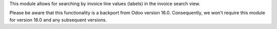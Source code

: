 This module allows for searching by invoice line values (labels) in the invoice search view.

Please be aware that this functionality is a backport from Odoo version 16.0. Consequently,
we won't require this module for version 16.0 and any subsequent versions.
